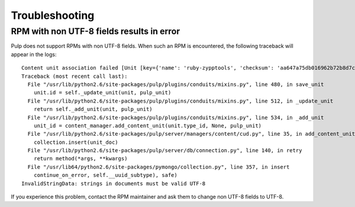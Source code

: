 ***************
Troubleshooting
***************

RPM with non UTF-8 fields results in error
==========================================

Pulp does not support RPMs with non UTF-8 fields. When such an RPM is encountered, the following traceback will appear in the logs::

    Content unit association failed [Unit [key={'name': 'ruby-zypptools', 'checksum': 'aa647a75db016962b72b8d7c1a328a2cf8cfd6a8d5827b58064ab383fde47231', 'epoch': '0', 'version': '0.2.0', 'release': '1.26', 'arch': 'x86_64', 'checksumtype': 'sha256'}] [type=rpm] [id=None]]
    Traceback (most recent call last):
      File "/usr/lib/python2.6/site-packages/pulp/plugins/conduits/mixins.py", line 480, in save_unit
        unit.id = self._update_unit(unit, pulp_unit)
      File "/usr/lib/python2.6/site-packages/pulp/plugins/conduits/mixins.py", line 512, in _update_unit
        return self._add_unit(unit, pulp_unit)
      File "/usr/lib/python2.6/site-packages/pulp/plugins/conduits/mixins.py", line 534, in _add_unit
        unit_id = content_manager.add_content_unit(unit.type_id, None, pulp_unit)
      File "/usr/lib/python2.6/site-packages/pulp/server/managers/content/cud.py", line 35, in add_content_unit
        collection.insert(unit_doc)
      File "/usr/lib/python2.6/site-packages/pulp/server/db/connection.py", line 140, in retry
        return method(*args, **kwargs)
      File "/usr/lib64/python2.6/site-packages/pymongo/collection.py", line 357, in insert
        continue_on_error, self.__uuid_subtype), safe)
    InvalidStringData: strings in documents must be valid UTF-8

If you experience this problem, contact the RPM maintainer and ask them to change non UTF-8 fields to UTF-8. 
